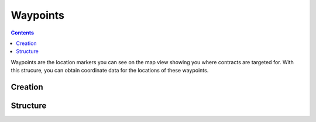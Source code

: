 Waypoints
=========

.. contents:: Contents
    :local:
    :depth: 1

Waypoints are the location markers you can see on the map view showing
you where contracts are targeted for.  With this strucure, you can obtain
coordinate data for the locations of these waypoints.

Creation
--------

.. function:: WAYPOINT(name)

    :parameter name: (string) Name of the waypoint as it appears on the map or in the contract description
    :return: :struct:`Waypoint`

    This creates a new Waypoint from a name of a waypoint you read from the contract paramters.  Note that this only works on contracts you've accpted.  Waypoints for proposed contracts haven't accepted yet  do not actually work in kOS.

        SET spot TO WAYPOINT("herman's folly beta").

    The name match is case-insensitive.

.. function:: ALLWAYPOINTS()
    :return: :struct: `List` of `Waypoint`s

    This creates a `List` of `Waypoint` structures for all accepted contracts.  Waypoints for proposed contracts you haven't accepted yet do not appear in the list.

Structure
---------

.. structure:: Waypoint

    .. list-table:: **Members**
        :widths: 4 2 1 1
        :header-rows: 1
        
        * - Suffix
          - Type
          - Get
          - Set
          
        * - :attr:`NAME`
          - string
          - yes
          - no
        * - :attr:`BODY`
          - `BodyTarget`
          - yes
          - no
        * - :attr:`GEOPOSITION`
          - `GeoCoordinates`
          - yes
          - no
        * - :attr:`ALTITUDE`
          - scalar
          - yes
          - no
        * - :attr:`AGL`
          - scalar
          - yes
          - no
        * - :attr:`NEARSURFACE`
          - boolean
          - yes
          - no
        * - :attr:`GROUNDED`
          - boolean
          - yes
          - no


.. attribute:: Waypoint:NAME

    :type: string
    :access: Get

    Name of waypoint as it appears on the map and contract

.. attribute:: Waypoint:BODY

    :type: `BodyTarget`
    :access: Get

    Celestial body the waypoint is attached to


.. attribute:: Waypoint:GEOPOSITION

    :type: GeoCoordinates
    :access: Get

    The LATLNG of this waypoint

.. attribute:: Waypoint:ALTITUDE

    :type: scalar
    :access: Get

    Altitude of waypoint **above "sea" level**.  Warning, this a point somewhere in the midst of the contract altitude range, not the edge of the altitude range.  It corresponds towhere the marker tip hovers on the map, which is not actually at the very edge of the contract condition's range.  It represents a typical midling location inside the contract's altitude range.


.. attribute:: Waypoint:AGL

    :type: scalar
    :access: Get

    Altitude of waypoint **above ground**.  Warning, this a point somewhere in the midst of the contract altitude range, not the edge of the altitude range.  It corresponds to where the marker tip hovers on the map, which is not actually at the very edge of the contract condition's range.  It represents a typical midling location inside the contract's altitude range.


.. attribute:: Waypoint:NEARSURFACE

    :type: boolean
    :access: Get

    True if waypoint is a point near or on the body rather than high in orbit.


.. attribute:: Waypoint:GROUNDED

    :type: boolean
    :access: Get

    True if waypoint is actually glued to the ground.

